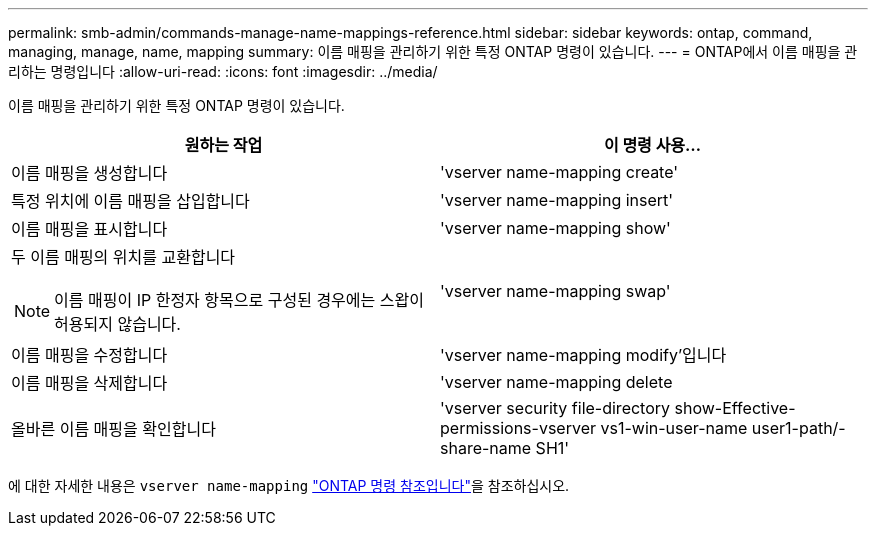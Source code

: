 ---
permalink: smb-admin/commands-manage-name-mappings-reference.html 
sidebar: sidebar 
keywords: ontap, command, managing, manage, name, mapping 
summary: 이름 매핑을 관리하기 위한 특정 ONTAP 명령이 있습니다. 
---
= ONTAP에서 이름 매핑을 관리하는 명령입니다
:allow-uri-read: 
:icons: font
:imagesdir: ../media/


[role="lead"]
이름 매핑을 관리하기 위한 특정 ONTAP 명령이 있습니다.

|===
| 원하는 작업 | 이 명령 사용... 


 a| 
이름 매핑을 생성합니다
 a| 
'vserver name-mapping create'



 a| 
특정 위치에 이름 매핑을 삽입합니다
 a| 
'vserver name-mapping insert'



 a| 
이름 매핑을 표시합니다
 a| 
'vserver name-mapping show'



 a| 
두 이름 매핑의 위치를 교환합니다

[NOTE]
====
이름 매핑이 IP 한정자 항목으로 구성된 경우에는 스왑이 허용되지 않습니다.

==== a| 
'vserver name-mapping swap'



 a| 
이름 매핑을 수정합니다
 a| 
'vserver name-mapping modify'입니다



 a| 
이름 매핑을 삭제합니다
 a| 
'vserver name-mapping delete



 a| 
올바른 이름 매핑을 확인합니다
 a| 
'vserver security file-directory show-Effective-permissions-vserver vs1-win-user-name user1-path/-share-name SH1'

|===
에 대한 자세한 내용은 `vserver name-mapping` link:https://docs.netapp.com/us-en/ontap-cli/search.html?q=vserver+name-mapping["ONTAP 명령 참조입니다"^]을 참조하십시오.
